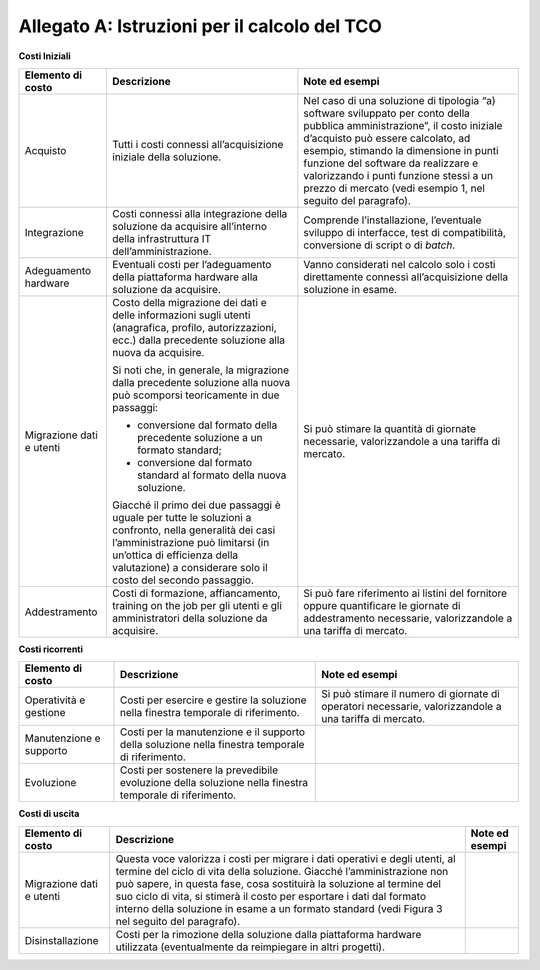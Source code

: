 Allegato A: Istruzioni per il calcolo del TCO
=============================================

**Costi Iniziali**

+----------------------------+----------------------------------------------------------------------------------------------------------------------------------------------------------------------------------------------------------------------------------------------+-----------------------------------------------------------------------------------------------------------------------------------------------------------------------------------------------------------------------------------------------------------------------------------------------------------------------------------------------------------+
| **Elemento di costo**      | **Descrizione**                                                                                                                                                                                                                              | **Note ed esempi**                                                                                                                                                                                                                                                                                                                                        |
+----------------------------+----------------------------------------------------------------------------------------------------------------------------------------------------------------------------------------------------------------------------------------------+-----------------------------------------------------------------------------------------------------------------------------------------------------------------------------------------------------------------------------------------------------------------------------------------------------------------------------------------------------------+
| Acquisto                   | Tutti i costi connessi all’acquisizione iniziale della soluzione.                                                                                                                                                                            | Nel caso di una soluzione di tipologia “a) software sviluppato per conto della pubblica amministrazione”, il costo iniziale d’acquisto può essere calcolato, ad esempio, stimando la dimensione in punti funzione del software da realizzare e valorizzando i punti funzione stessi a un prezzo di mercato (vedi esempio 1, nel seguito del paragrafo).   |
+----------------------------+----------------------------------------------------------------------------------------------------------------------------------------------------------------------------------------------------------------------------------------------+-----------------------------------------------------------------------------------------------------------------------------------------------------------------------------------------------------------------------------------------------------------------------------------------------------------------------------------------------------------+
| Integrazione               | Costi connessi alla integrazione della soluzione da acquisire all’interno della infrastruttura IT dell’amministrazione.                                                                                                                      | Comprende l’installazione, l’eventuale sviluppo di interfacce, test di compatibilità, conversione di script o di *batch*.                                                                                                                                                                                                                                 |
+----------------------------+----------------------------------------------------------------------------------------------------------------------------------------------------------------------------------------------------------------------------------------------+-----------------------------------------------------------------------------------------------------------------------------------------------------------------------------------------------------------------------------------------------------------------------------------------------------------------------------------------------------------+
| Adeguamento hardware       | Eventuali costi per l’adeguamento della piattaforma hardware alla soluzione da acquisire.                                                                                                                                                    | Vanno considerati nel calcolo solo i costi direttamente connessi all’acquisizione della soluzione in esame.                                                                                                                                                                                                                                               |
+----------------------------+----------------------------------------------------------------------------------------------------------------------------------------------------------------------------------------------------------------------------------------------+-----------------------------------------------------------------------------------------------------------------------------------------------------------------------------------------------------------------------------------------------------------------------------------------------------------------------------------------------------------+
| Migrazione dati e utenti   | Costo della migrazione dei dati e delle informazioni sugli utenti (anagrafica, profilo, autorizzazioni, ecc.) dalla precedente soluzione alla nuova da acquisire.                                                                            | Si può stimare la quantità di giornate necessarie, valorizzandole a una tariffa di mercato.                                                                                                                                                                                                                                                               |
|                            |                                                                                                                                                                                                                                              |                                                                                                                                                                                                                                                                                                                                                           |
|                            | Si noti che, in generale, la migrazione dalla precedente soluzione alla nuova può scomporsi teoricamente in due passaggi:                                                                                                                    |                                                                                                                                                                                                                                                                                                                                                           |
|                            |                                                                                                                                                                                                                                              |                                                                                                                                                                                                                                                                                                                                                           |
|                            | -  conversione dal formato della precedente soluzione a un formato standard;                                                                                                                                                                 |                                                                                                                                                                                                                                                                                                                                                           |
|                            |                                                                                                                                                                                                                                              |                                                                                                                                                                                                                                                                                                                                                           |
|                            | -  conversione dal formato standard al formato della nuova soluzione.                                                                                                                                                                        |                                                                                                                                                                                                                                                                                                                                                           |
|                            |                                                                                                                                                                                                                                              |                                                                                                                                                                                                                                                                                                                                                           |
|                            | Giacché il primo dei due passaggi è uguale per tutte le soluzioni a confronto, nella generalità dei casi l’amministrazione può limitarsi (in un’ottica di efficienza della valutazione) a considerare solo il costo del secondo passaggio.   |                                                                                                                                                                                                                                                                                                                                                           |
+----------------------------+----------------------------------------------------------------------------------------------------------------------------------------------------------------------------------------------------------------------------------------------+-----------------------------------------------------------------------------------------------------------------------------------------------------------------------------------------------------------------------------------------------------------------------------------------------------------------------------------------------------------+
| Addestramento              | Costi di formazione, affiancamento, training on the job per gli utenti e gli amministratori della soluzione da acquisire.                                                                                                                    | Si può fare riferimento ai listini del fornitore oppure quantificare le giornate di addestramento necessarie, valorizzandole a una tariffa di mercato.                                                                                                                                                                                                    |
+----------------------------+----------------------------------------------------------------------------------------------------------------------------------------------------------------------------------------------------------------------------------------------+-----------------------------------------------------------------------------------------------------------------------------------------------------------------------------------------------------------------------------------------------------------------------------------------------------------------------------------------------------------+

**Costi ricorrenti**

+---------------------------+----------------------------------------------------------------------------------------------------------+----------------------------------------------------------------------------------------------------------+
| **Elemento di costo**     | **Descrizione**                                                                                          | **Note ed esempi**                                                                                       |
+---------------------------+----------------------------------------------------------------------------------------------------------+----------------------------------------------------------------------------------------------------------+
| Operatività e gestione    | Costi per esercire e gestire la soluzione nella finestra temporale di riferimento.                       | Si può stimare il numero di giornate di operatori necessarie, valorizzandole a una tariffa di mercato.   |
+---------------------------+----------------------------------------------------------------------------------------------------------+----------------------------------------------------------------------------------------------------------+
| Manutenzione e supporto   | Costi per la manutenzione e il supporto della soluzione nella finestra temporale di riferimento.         |                                                                                                          |
+---------------------------+----------------------------------------------------------------------------------------------------------+----------------------------------------------------------------------------------------------------------+
| Evoluzione                | Costi per sostenere la prevedibile evoluzione della soluzione nella finestra temporale di riferimento.   |                                                                                                          |
+---------------------------+----------------------------------------------------------------------------------------------------------+----------------------------------------------------------------------------------------------------------+

**Costi di uscita**

+----------------------------+------------------------------------------------------------------------------------------------------------------------------------------------------------------------------------------------------------------------------------------------------------------------------------------------------------------------------------------------------------------------------------------------------------+----------------------+
| **Elemento di costo**      | **Descrizione**                                                                                                                                                                                                                                                                                                                                                                                            | **Note ed esempi**   |
+----------------------------+------------------------------------------------------------------------------------------------------------------------------------------------------------------------------------------------------------------------------------------------------------------------------------------------------------------------------------------------------------------------------------------------------------+----------------------+
| Migrazione dati e utenti   | Questa voce valorizza i costi per migrare i dati operativi e degli utenti, al termine del ciclo di vita della soluzione. Giacché l’amministrazione non può sapere, in questa fase, cosa sostituirà la soluzione al termine del suo ciclo di vita, si stimerà il costo per esportare i dati dal formato interno della soluzione in esame a un formato standard (vedi Figura 3 nel seguito del paragrafo).   |                      |
+----------------------------+------------------------------------------------------------------------------------------------------------------------------------------------------------------------------------------------------------------------------------------------------------------------------------------------------------------------------------------------------------------------------------------------------------+----------------------+
| Disinstallazione           | Costi per la rimozione della soluzione dalla piattaforma hardware utilizzata (eventualmente da reimpiegare in altri progetti).                                                                                                                                                                                                                                                                             |                      |
+----------------------------+------------------------------------------------------------------------------------------------------------------------------------------------------------------------------------------------------------------------------------------------------------------------------------------------------------------------------------------------------------------------------------------------------------+----------------------+
